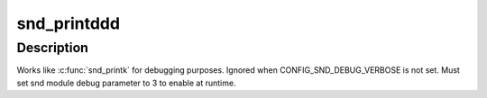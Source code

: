 .. -*- coding: utf-8; mode: rst -*-
.. src-file: sound/pci/asihpi/asihpi.c

.. _`snd_printddd`:

snd_printddd
============

.. c:function::  snd_printddd( format,  args...)

    very verbose debug printk

    :param  format:
        format string

    :param  args...:
        variable arguments

.. _`snd_printddd.description`:

Description
-----------

Works like \ :c:func:`snd_printk`\  for debugging purposes.
Ignored when CONFIG_SND_DEBUG_VERBOSE is not set.
Must set snd module debug parameter to 3 to enable at runtime.

.. This file was automatic generated / don't edit.

